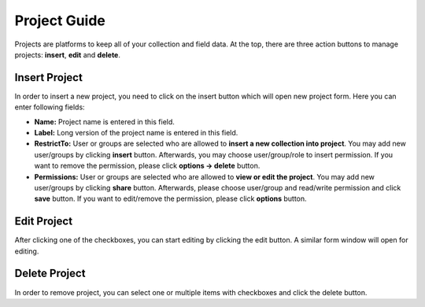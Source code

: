 *************
Project Guide
*************

Projects are platforms to keep all of your collection and field data. At the top, there are three action buttons to manage projects: **insert**, **edit** and **delete**.

Insert Project
--------------

In order to insert a new project, you need to click on the insert button which will open new project form. Here you can enter following fields:

* **Name:** Project name is entered in this field. 

* **Label:** Long version of the project name is entered in this field. 

* **RestrictTo:** User or groups are selected who are allowed to **insert a new collection into project**. You may add new user/groups by clicking **insert** button. Afterwards, you may choose user/group/role to insert permission. If you want to remove the permission, please click **options -> delete** button.

* **Permissions:** User or groups are selected who are allowed to **view or edit the project**. You may add new user/groups by clicking **share** button. Afterwards, please choose user/group and read/write permission and click **save** button. If you want to edit/remove the permission, please click **options** button. 

.. image:: images/projects_insert.png
    :align: center
    :width: 99%


Edit Project
------------

After clicking one of the checkboxes, you can start editing by clicking the edit button. A similar form window will open for editing.

.. image:: images/projects_edit.png
    :align: center
    :width: 99%


Delete Project
--------------

In order to remove project, you can select one or multiple items with checkboxes and click the delete button.